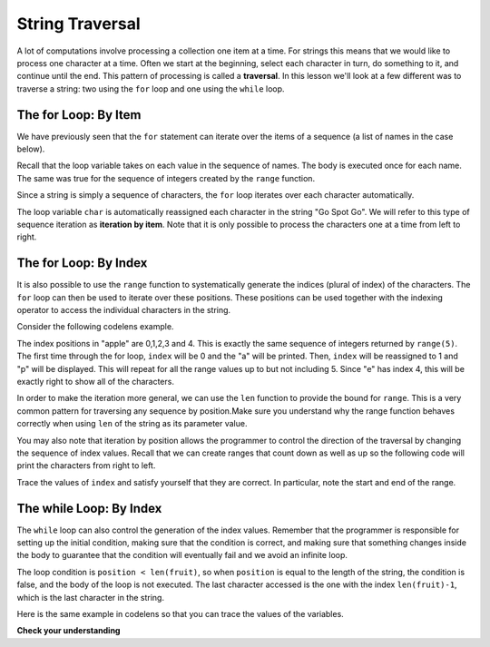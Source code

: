 ..  Copyright (C)  Brad Miller, David Ranum, Jeffrey Elkner, Peter Wentworth, Allen B. Downey, Chris
    Meyers, and Dario Mitchell. Permission is granted to copy, distribute
    and/or modify this document under the terms of the GNU Free Documentation
    License, Version 1.3 or any later version published by the Free Software
    Foundation; with Invariant Sections being Forward, Prefaces, and
    Contributor List, no Front-Cover Texts, and no Back-Cover Texts. A copy of
    the license is included in the section entitled "GNU Free Documentation
    License".

.. qnum::
   :prefix: strings-6-
   :start: 1

.. index:: string traversal, for, while, iteration

String Traversal
-----------------

A lot of computations involve processing a collection one item at a time. For strings this means that we would like to process one character at a time. Often we start at the beginning, select each character in turn, do something to it, and continue until the end. This pattern of processing is called a **traversal**. In this lesson we'll look at a few different was to traverse a string: two using the ``for`` loop and one using the ``while`` loop.

The for Loop: By Item
======================

We have previously seen that the ``for`` statement can iterate over the items of a sequence (a list of names in the case below).

.. activecode:: ch08_4
    :nocanvas:

    for name in ["Joe", "Amy", "Brad", "Angelina", "Zuki", "Thandi", "Paris"]:
        invitation = "Hi " + name + ".  Please come to my party on Saturday!"
        print(invitation)

Recall that the loop variable takes on each value in the sequence of names. The body is executed once for each name. The same was true for the sequence of integers created by the ``range`` function.

.. activecode:: ch08_5
    :nocanvas:

    for value in range(10):
        print(value)

Since a string is simply a sequence of characters, the ``for`` loop iterates over each character automatically.

.. activecode:: ch08_6
    :nocanvas:

    for char in "Go Spot Go":
        print(char)

The loop variable ``char`` is automatically reassigned each character in the string "Go Spot Go". We will refer to this type of sequence iteration as **iteration by item**. Note that it is only possible to process the characters one at a time from left to right.

The for Loop: By Index
======================

It is also possible to use the ``range`` function to systematically generate the indices (plural of index) of the characters. The ``for`` loop can then be used to iterate over these positions. These positions can be used together with the indexing operator to access the individual characters in the string.

Consider the following codelens example.

.. codelens:: ch08_7
    :python: py3

    fruit = "apple"
    for index in range(5):
        current_char = fruit[index]
        print(current_char)

The index positions in "apple" are 0,1,2,3 and 4. This is exactly the same sequence of integers returned by ``range(5)``. The first time through the for loop, ``index`` will be 0 and the "a" will be printed. Then, ``index`` will be reassigned to 1 and "p" will be displayed. This will repeat for all the range values up to but not including 5. Since "e" has index 4, this will be exactly right to show all of the characters.

In order to make the iteration more general, we can use the ``len`` function to provide the bound for ``range``. This is a very common pattern for traversing any sequence by position.Make sure you understand why the range function behaves correctly when using ``len`` of the string as its parameter value.

.. activecode:: ch08_7b
    :nocanvas:

    fruit = "apple"
    for index in range(len(fruit)):
        print(fruit[index])


You may also note that iteration by position allows the programmer to control the direction of the traversal by changing the sequence of index values. Recall that we can create ranges that count down as well as up so the following code will print the characters from right to left.

.. codelens:: ch08_8
    :python: py3

    fruit = "apple"
    for index in range(len(fruit)-1, -1, -1):
        print(fruit[index])

Trace the values of ``index`` and satisfy yourself that they are correct. In particular, note the start and end of the range.

The while Loop: By Index
======================

The ``while`` loop can also control the generation of the index values. Remember that the programmer is responsible for setting up the initial condition, making sure that the condition is correct, and making sure that something changes inside the body to guarantee that the condition will eventually fail and we avoid an infinite loop.

.. activecode:: ch08_7c
    :nocanvas:

    fruit = "apple"

    position = 0
    while position < len(fruit):
        print(fruit[position])
        position = position + 1


The loop condition is ``position < len(fruit)``, so when ``position`` is equal to the length of the string, the condition is false, and the body of the loop is not executed. The last character accessed is the one with the index ``len(fruit)-1``, which is the last character in the string.

Here is the same example in codelens so that you can trace the values of the variables.

.. codelens:: ch08_7c1
    :python: py3

    fruit = "apple"

    position = 0
    while position < len(fruit):
        print(fruit[position])
        position = position + 1


**Check your understanding**

.. mchoice:: test_question8_8_1
   :answer_a: 10
   :answer_b: 11
   :answer_c: 12
   :answer_d: Error, the for statement needs to use the range function.
   :correct: c
   :feedback_a: Iteration by item will process once for each item in the sequence.
   :feedback_b: The blank is part of the sequence.
   :feedback_c: Yes, there are 12 characters, including the blank.
   :feedback_d: The for statement can iterate over a sequence item by item.


   How many times is the word HELLO printed by the following statements?

   .. code-block:: python

      s = "python rocks"
      for ch in s:
          print("HELLO")


.. mchoice:: test_question8_8_2
   :answer_a: 4
   :answer_b: 5
   :answer_c: 6
   :answer_d: Error, the for statement cannot use slice.
   :correct: b
   :feedback_a: Slice returns a sequence that can be iterated over.
   :feedback_b: Yes, The blank is part of the sequence returned by slice
   :feedback_c: Check the result of s[3:8].  It does not include the item at index 8.
   :feedback_d: Slice returns a sequence.


   How many times is the word HELLO printed by the following statements?

   .. code-block:: python

      s = "python rocks"
      for ch in s[3:8]:
          print("HELLO")

.. mchoice:: test_question8_9_1
   :answer_a: 0
   :answer_b: 1
   :answer_c: 2
   :answer_d: Error, the for statement cannot have an if inside.
   :correct: c
   :feedback_a: The for loop visits each index but the selection only prints some of them.
   :feedback_b: o is at positions 4 and 8
   :feedback_c: Yes, it will print all the characters in even index positions and the o character appears both times in an even location.
   :feedback_d: The for statement can have any statements inside, including if as well as for.


   How many times is the letter "o" printed by the following statements?

   .. code-block:: python

      s = "python rocks"
      for index in range(len(s)):
          if index % 2 == 0:
              print(s[index])

.. mchoice:: test_question8_10_1
   :answer_a: 0
   :answer_b: 1
   :answer_c: 2
   :correct: a
   :feedback_a: Yes, index goes through the odd numbers starting at 1. o is at position 4 and 8.
   :feedback_b: o is at positions 4 and 8. index starts at 1, not 0.
   :feedback_c: There are 2 o characters but index does not take on the correct index values.


   How many times is the letter "o" printed by the following statements?

   .. code-block:: python

      s = "python rocks"
      index = 1
      while index < len(s):
          print(s[index])
          index = index + 2
